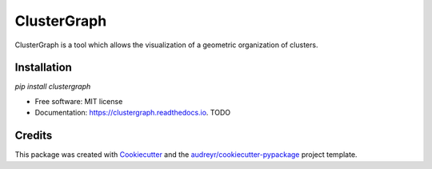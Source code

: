 ============
ClusterGraph
============


.. image:: https://img.shields.io/pypi/v/clustergraph.svg
        :target: https://pypi.python.org/pypi/clustergraph

.. image:: https://img.shields.io/travis/mhallier/clustergraph.svg
        :target: https://travis-ci.com/mhallier/clustergraph

.. image:: https://readthedocs.org/projects/clustergraph/badge/?version=latest
        :target: https://clustergraph.readthedocs.io/en/latest/?version=latest
        :alt: Documentation Status




ClusterGraph is a tool which allows the visualization of a geometric organization of clusters.

Installation
-------

`pip install clustergraph`



* Free software: MIT license
* Documentation: https://clustergraph.readthedocs.io. TODO


Credits
-------

This package was created with Cookiecutter_ and the `audreyr/cookiecutter-pypackage`_ project template.

.. _Cookiecutter: https://github.com/audreyr/cookiecutter
.. _`audreyr/cookiecutter-pypackage`: https://github.com/audreyr/cookiecutter-pypackage

